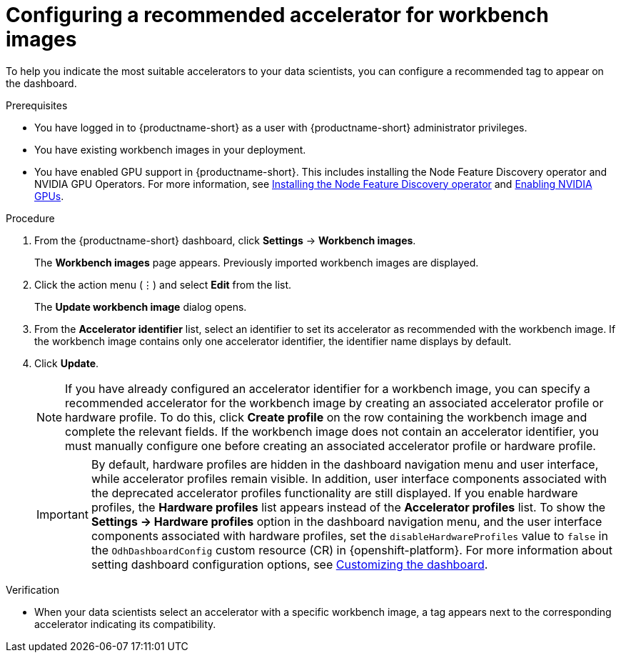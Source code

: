 :_module-type: PROCEDURE

[id="configuring-a-recommended-accelerator-for-workbench-images_{context}"]
= Configuring a recommended accelerator for workbench images

[role='_abstract']
To help you indicate the most suitable accelerators to your data scientists, you can configure a recommended tag to appear on the dashboard. 

.Prerequisites
* You have logged in to {productname-short} as a user with {productname-short} administrator privileges.
* You have existing workbench images in your deployment.
ifndef::upstream[]
* You have enabled GPU support in {productname-short}. This includes installing the Node Feature Discovery operator and NVIDIA GPU Operators. For more information, see link:https://docs.redhat.com/en/documentation/openshift_container_platform/{ocp-latest-version}/html/specialized_hardware_and_driver_enablement/psap-node-feature-discovery-operator#installing-the-node-feature-discovery-operator_psap-node-feature-discovery-operator[Installing the Node Feature Discovery operator^] and link:{rhoaidocshome}{default-format-url}/managing_openshift_ai/enabling_accelerators#enabling-nvidia-gpus_managing-rhoai[Enabling NVIDIA GPUs^].
endif::[]
ifdef::upstream[]
* You have enabled GPU support. This includes installing the Node Feature Discovery and NVIDIA GPU Operators. For more information, see link:https://docs.nvidia.com/datacenter/cloud-native/openshift/latest/index.html[NVIDIA GPU Operator on {org-name} OpenShift Container Platform^] in the NVIDIA documentation. 
endif::[]

.Procedure
. From the {productname-short} dashboard, click *Settings* -> *Workbench images*.
+
The *Workbench images* page appears. Previously imported workbench images are displayed. 
. Click the action menu (&#8942;) and select *Edit* from the list.
+
The *Update workbench image* dialog opens.
. From the *Accelerator identifier* list, select an identifier to set its accelerator as recommended with the workbench image. If the workbench image contains only one accelerator identifier, the identifier name displays by default.
. Click *Update*.
+
[NOTE]
====
If you have already configured an accelerator identifier for a workbench image, you can specify a recommended accelerator for the workbench image by creating an associated accelerator profile or hardware profile. To do this, click *Create profile* on the row containing the workbench image and complete the relevant fields. If the workbench image does not contain an accelerator identifier, you must manually configure one before creating an associated accelerator profile or hardware profile.  
====
+
[IMPORTANT]
====
By default, hardware profiles are hidden in the dashboard navigation menu and user interface, while accelerator profiles remain visible. In addition, user interface components associated with the deprecated accelerator profiles functionality are still displayed. If you enable hardware profiles, the *Hardware profiles* list appears instead of the *Accelerator profiles* list. To show the *Settings -> Hardware profiles* option in the dashboard navigation menu, and the user interface components associated with hardware profiles, set the `disableHardwareProfiles` value to `false` in the `OdhDashboardConfig` custom resource (CR) in {openshift-platform}. 
ifdef::upstream[]
For more information about setting dashboard configuration options, see link:{odhdocshome}/managing-resources/#customizing-the-dashboard[Customizing the dashboard].
endif::[]
ifndef::upstream[]
For more information about setting dashboard configuration options, see link:{rhoaidocshome}{default-format-url}/managing_resources/customizing-the-dashboard[Customizing the dashboard].
endif::[]
====

.Verification
* When your data scientists select an accelerator with a specific workbench image, a tag appears next to the corresponding accelerator indicating its compatibility. 

//[role='_additional-resources']
//.Additional resources
